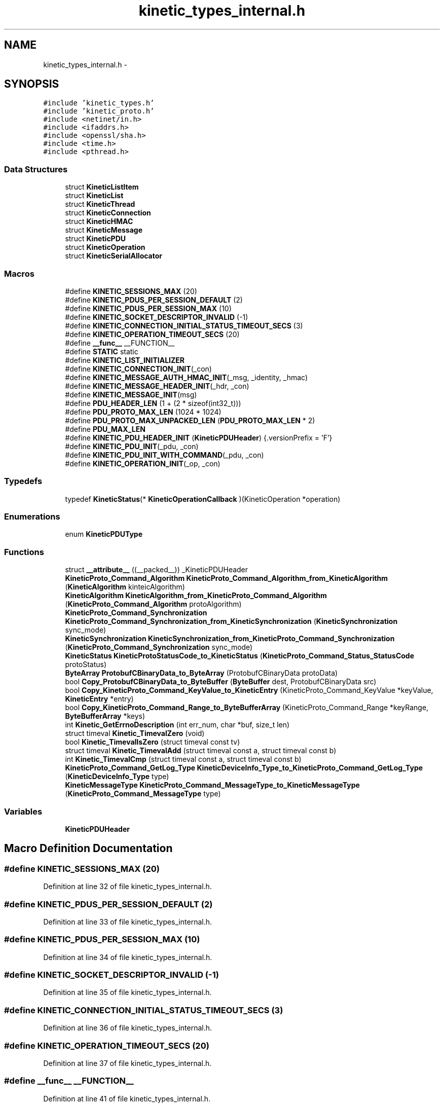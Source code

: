 .TH "kinetic_types_internal.h" 3 "Thu Nov 13 2014" "Version v0.8.1-beta" "kinetic-c" \" -*- nroff -*-
.ad l
.nh
.SH NAME
kinetic_types_internal.h \- 
.SH SYNOPSIS
.br
.PP
\fC#include 'kinetic_types\&.h'\fP
.br
\fC#include 'kinetic_proto\&.h'\fP
.br
\fC#include <netinet/in\&.h>\fP
.br
\fC#include <ifaddrs\&.h>\fP
.br
\fC#include <openssl/sha\&.h>\fP
.br
\fC#include <time\&.h>\fP
.br
\fC#include <pthread\&.h>\fP
.br

.SS "Data Structures"

.in +1c
.ti -1c
.RI "struct \fBKineticListItem\fP"
.br
.ti -1c
.RI "struct \fBKineticList\fP"
.br
.ti -1c
.RI "struct \fBKineticThread\fP"
.br
.ti -1c
.RI "struct \fBKineticConnection\fP"
.br
.ti -1c
.RI "struct \fBKineticHMAC\fP"
.br
.ti -1c
.RI "struct \fBKineticMessage\fP"
.br
.ti -1c
.RI "struct \fBKineticPDU\fP"
.br
.ti -1c
.RI "struct \fBKineticOperation\fP"
.br
.ti -1c
.RI "struct \fBKineticSerialAllocator\fP"
.br
.in -1c
.SS "Macros"

.in +1c
.ti -1c
.RI "#define \fBKINETIC_SESSIONS_MAX\fP   (20)"
.br
.ti -1c
.RI "#define \fBKINETIC_PDUS_PER_SESSION_DEFAULT\fP   (2)"
.br
.ti -1c
.RI "#define \fBKINETIC_PDUS_PER_SESSION_MAX\fP   (10)"
.br
.ti -1c
.RI "#define \fBKINETIC_SOCKET_DESCRIPTOR_INVALID\fP   (-1)"
.br
.ti -1c
.RI "#define \fBKINETIC_CONNECTION_INITIAL_STATUS_TIMEOUT_SECS\fP   (3)"
.br
.ti -1c
.RI "#define \fBKINETIC_OPERATION_TIMEOUT_SECS\fP   (20)"
.br
.ti -1c
.RI "#define \fB__func__\fP   __FUNCTION__"
.br
.ti -1c
.RI "#define \fBSTATIC\fP   static"
.br
.ti -1c
.RI "#define \fBKINETIC_LIST_INITIALIZER\fP"
.br
.ti -1c
.RI "#define \fBKINETIC_CONNECTION_INIT\fP(_con)"
.br
.ti -1c
.RI "#define \fBKINETIC_MESSAGE_AUTH_HMAC_INIT\fP(_msg, _identity, _hmac)"
.br
.ti -1c
.RI "#define \fBKINETIC_MESSAGE_HEADER_INIT\fP(_hdr, _con)"
.br
.ti -1c
.RI "#define \fBKINETIC_MESSAGE_INIT\fP(msg)"
.br
.ti -1c
.RI "#define \fBPDU_HEADER_LEN\fP   (1 + (2 * sizeof(int32_t)))"
.br
.ti -1c
.RI "#define \fBPDU_PROTO_MAX_LEN\fP   (1024 * 1024)"
.br
.ti -1c
.RI "#define \fBPDU_PROTO_MAX_UNPACKED_LEN\fP   (\fBPDU_PROTO_MAX_LEN\fP * 2)"
.br
.ti -1c
.RI "#define \fBPDU_MAX_LEN\fP"
.br
.ti -1c
.RI "#define \fBKINETIC_PDU_HEADER_INIT\fP   (\fBKineticPDUHeader\fP) {\&.versionPrefix = 'F'}"
.br
.ti -1c
.RI "#define \fBKINETIC_PDU_INIT\fP(_pdu, _con)"
.br
.ti -1c
.RI "#define \fBKINETIC_PDU_INIT_WITH_COMMAND\fP(_pdu, _con)"
.br
.ti -1c
.RI "#define \fBKINETIC_OPERATION_INIT\fP(_op, _con)"
.br
.in -1c
.SS "Typedefs"

.in +1c
.ti -1c
.RI "typedef \fBKineticStatus\fP(* \fBKineticOperationCallback\fP )(KineticOperation *operation)"
.br
.in -1c
.SS "Enumerations"

.in +1c
.ti -1c
.RI "enum \fBKineticPDUType\fP "
.br
.in -1c
.SS "Functions"

.in +1c
.ti -1c
.RI "struct \fB__attribute__\fP ((__packed__)) _KineticPDUHeader"
.br
.ti -1c
.RI "\fBKineticProto_Command_Algorithm\fP \fBKineticProto_Command_Algorithm_from_KineticAlgorithm\fP (\fBKineticAlgorithm\fP kinteicAlgorithm)"
.br
.ti -1c
.RI "\fBKineticAlgorithm\fP \fBKineticAlgorithm_from_KineticProto_Command_Algorithm\fP (\fBKineticProto_Command_Algorithm\fP protoAlgorithm)"
.br
.ti -1c
.RI "\fBKineticProto_Command_Synchronization\fP \fBKineticProto_Command_Synchronization_from_KineticSynchronization\fP (\fBKineticSynchronization\fP sync_mode)"
.br
.ti -1c
.RI "\fBKineticSynchronization\fP \fBKineticSynchronization_from_KineticProto_Command_Synchronization\fP (\fBKineticProto_Command_Synchronization\fP sync_mode)"
.br
.ti -1c
.RI "\fBKineticStatus\fP \fBKineticProtoStatusCode_to_KineticStatus\fP (\fBKineticProto_Command_Status_StatusCode\fP protoStatus)"
.br
.ti -1c
.RI "\fBByteArray\fP \fBProtobufCBinaryData_to_ByteArray\fP (ProtobufCBinaryData protoData)"
.br
.ti -1c
.RI "bool \fBCopy_ProtobufCBinaryData_to_ByteBuffer\fP (\fBByteBuffer\fP dest, ProtobufCBinaryData src)"
.br
.ti -1c
.RI "bool \fBCopy_KineticProto_Command_KeyValue_to_KineticEntry\fP (KineticProto_Command_KeyValue *keyValue, \fBKineticEntry\fP *entry)"
.br
.ti -1c
.RI "bool \fBCopy_KineticProto_Command_Range_to_ByteBufferArray\fP (KineticProto_Command_Range *keyRange, \fBByteBufferArray\fP *keys)"
.br
.ti -1c
.RI "int \fBKinetic_GetErrnoDescription\fP (int err_num, char *buf, size_t len)"
.br
.ti -1c
.RI "struct timeval \fBKinetic_TimevalZero\fP (void)"
.br
.ti -1c
.RI "bool \fBKinetic_TimevalIsZero\fP (struct timeval const tv)"
.br
.ti -1c
.RI "struct timeval \fBKinetic_TimevalAdd\fP (struct timeval const a, struct timeval const b)"
.br
.ti -1c
.RI "int \fBKinetic_TimevalCmp\fP (struct timeval const a, struct timeval const b)"
.br
.ti -1c
.RI "\fBKineticProto_Command_GetLog_Type\fP \fBKineticDeviceInfo_Type_to_KineticProto_Command_GetLog_Type\fP (\fBKineticDeviceInfo_Type\fP type)"
.br
.ti -1c
.RI "\fBKineticMessageType\fP \fBKineticProto_Command_MessageType_to_KineticMessageType\fP (\fBKineticProto_Command_MessageType\fP type)"
.br
.in -1c
.SS "Variables"

.in +1c
.ti -1c
.RI "\fBKineticPDUHeader\fP"
.br
.in -1c
.SH "Macro Definition Documentation"
.PP 
.SS "#define KINETIC_SESSIONS_MAX   (20)"

.PP
Definition at line 32 of file kinetic_types_internal\&.h\&.
.SS "#define KINETIC_PDUS_PER_SESSION_DEFAULT   (2)"

.PP
Definition at line 33 of file kinetic_types_internal\&.h\&.
.SS "#define KINETIC_PDUS_PER_SESSION_MAX   (10)"

.PP
Definition at line 34 of file kinetic_types_internal\&.h\&.
.SS "#define KINETIC_SOCKET_DESCRIPTOR_INVALID   (-1)"

.PP
Definition at line 35 of file kinetic_types_internal\&.h\&.
.SS "#define KINETIC_CONNECTION_INITIAL_STATUS_TIMEOUT_SECS   (3)"

.PP
Definition at line 36 of file kinetic_types_internal\&.h\&.
.SS "#define KINETIC_OPERATION_TIMEOUT_SECS   (20)"

.PP
Definition at line 37 of file kinetic_types_internal\&.h\&.
.SS "#define __func__   __FUNCTION__"

.PP
Definition at line 41 of file kinetic_types_internal\&.h\&.
.SS "#define STATIC   static"

.PP
Definition at line 48 of file kinetic_types_internal\&.h\&.
.SS "#define KINETIC_LIST_INITIALIZER"
\fBValue:\fP
.PP
.nf
(KineticList) { \
    \&.mutex = PTHREAD_MUTEX_INITIALIZER, \&.locked = false, \&.start = NULL, \&.last = NULL }
.fi
.PP
Definition at line 72 of file kinetic_types_internal\&.h\&.
.SS "#define KINETIC_CONNECTION_INIT(_con)"
\fBValue:\fP
.PP
.nf
{ (*_con) = (KineticConnection) { \
        \&.connected = false, \
        \&.socket = -1, \
        \&.writeMutex = PTHREAD_MUTEX_INITIALIZER, \
        \&.operations = KINETIC_LIST_INITIALIZER, \
        \&.pdus = KINETIC_LIST_INITIALIZER, \
    }; \
}
.fi
.PP
Definition at line 97 of file kinetic_types_internal\&.h\&.
.SS "#define KINETIC_MESSAGE_AUTH_HMAC_INIT(_msg, _identity, _hmac)"
\fBValue:\fP
.PP
.nf
{ \
    assert((_msg) != NULL); \
    (_msg)->message\&.has_authType = true; \
    (_msg)->message\&.authType = KINETIC_PROTO_MESSAGE_AUTH_TYPE_HMACAUTH; \\
    KineticProto_Message_hmacauth__init(&(_msg)->hmacAuth); \
    (_msg)->message\&.hmacAuth = &(_msg)->hmacAuth; \\
    KineticProto_Message_pinauth__init(&(_msg)->pinAuth); \
    (_msg)->message\&.pinAuth = NULL; \
    (_msg)->command\&.header = &(_msg)->header; \
    memset((_msg)->hmacData, 0, KINETIC_HMAC_MAX_LEN); \
    if ((_hmac)\&.len <= KINETIC_HMAC_MAX_LEN \
        && (_hmac)\&.data != NULL && (_hmac)\&.len > 0 \
        && (_msg)->hmacData != NULL) { \
        memcpy((_msg)->hmacData, (_hmac)\&.data, (_hmac)\&.len);} \
    (_msg)->message\&.hmacAuth->has_identity = true; \
    (_msg)->message\&.hmacAuth->identity = (_identity); \
    (_msg)->message\&.hmacAuth->has_hmac = true; \
    (_msg)->message\&.hmacAuth->hmac = (ProtobufCBinaryData) { \
        \&.data = (_msg)->hmacData, \&.len = SHA_DIGEST_LENGTH}; \
}
.fi
.PP
Definition at line 136 of file kinetic_types_internal\&.h\&.
.SS "#define KINETIC_MESSAGE_HEADER_INIT(_hdr, _con)"
\fBValue:\fP
.PP
.nf
{ \
    assert((_hdr) != NULL); \
    assert((_con) != NULL); \
    *(_hdr) = (KineticProto_Command_Header) { \
        \&.base = PROTOBUF_C_MESSAGE_INIT(&KineticProto_command_header__descriptor), \
        \&.has_clusterVersion = true, \
        \&.clusterVersion = (_con)->session\&.clusterVersion, \
        \&.has_connectionID = true, \
        \&.connectionID = (_con)->connectionID, \
        \&.has_sequence = true, \
        \&.sequence = (_con)->sequence, \
    }; \
}
.fi
.PP
Definition at line 157 of file kinetic_types_internal\&.h\&.
.SS "#define KINETIC_MESSAGE_INIT(msg)"
\fBValue:\fP
.PP
.nf
{ \\
    KineticProto_Message__init(&(msg)->message); \\
    KineticProto_command__init(&(msg)->command); \\
    KineticProto_Message_hmacauth__init(&(msg)->hmacAuth); \\
    KineticProto_Message_pinauth__init(&(msg)->pinAuth); \\
    KineticProto_command_header__init(&(msg)->header); \\
    KineticProto_command_status__init(&(msg)->status); \\
    KineticProto_command_body__init(&(msg)->body); \\
    KineticProto_command_key_value__init(&(msg)->keyValue); \\
    KineticProto_command_range__init(&(msg)->keyRange); \\
    KineticProto_command_get_log__init(&(msg)->getLog); \\
    KINETIC_MESSAGE_AUTH_HMAC_INIT(msg, 0, BYTE_ARRAY_NONE); \
    (msg)->has_command = false; \
}
.fi
.PP
Definition at line 171 of file kinetic_types_internal\&.h\&.
.SS "#define PDU_HEADER_LEN   (1 + (2 * sizeof(int32_t)))"

.PP
Definition at line 187 of file kinetic_types_internal\&.h\&.
.SS "#define PDU_PROTO_MAX_LEN   (1024 * 1024)"

.PP
Definition at line 188 of file kinetic_types_internal\&.h\&.
.SS "#define PDU_PROTO_MAX_UNPACKED_LEN   (\fBPDU_PROTO_MAX_LEN\fP * 2)"

.PP
Definition at line 189 of file kinetic_types_internal\&.h\&.
.SS "#define PDU_MAX_LEN"
\fBValue:\fP
.PP
.nf
(PDU_HEADER_LEN + \\
                                    PDU_PROTO_MAX_LEN + KINETIC_OBJ_SIZE)
.fi
.PP
Definition at line 190 of file kinetic_types_internal\&.h\&.
.SS "#define KINETIC_PDU_HEADER_INIT   (\fBKineticPDUHeader\fP) {\&.versionPrefix = 'F'}"

.PP
Definition at line 197 of file kinetic_types_internal\&.h\&.
.SS "#define KINETIC_PDU_INIT(_pdu, _con)"
\fBValue:\fP
.PP
.nf
{ \
    assert((_pdu) != NULL); \
    assert((_con) != NULL); \
    memset((_pdu), 0, sizeof(KineticPDU)); \
    (_pdu)->connection = (_con); \
    (_pdu)->header = KINETIC_PDU_HEADER_INIT; \
    (_pdu)->headerNBO = KINETIC_PDU_HEADER_INIT; \\
    KINETIC_MESSAGE_INIT(&((_pdu)->protoData\&.message)); \\
    KINETIC_MESSAGE_AUTH_HMAC_INIT( \
            &((_pdu)->protoData\&.message), (_con)->session\&.identity, (_con)->session\&.hmacKey); \\
    KINETIC_MESSAGE_HEADER_INIT(&((_pdu)->protoData\&.message\&.header), (_con)); \
}
.fi
.PP
Definition at line 236 of file kinetic_types_internal\&.h\&.
.SS "#define KINETIC_PDU_INIT_WITH_COMMAND(_pdu, _con)"
\fBValue:\fP
.PP
.nf
{ \\
    KINETIC_PDU_INIT((_pdu), (_con)) \
    (_pdu)->proto = &(_pdu)->protoData\&.message\&.message; \
    (_pdu)->protoData\&.message\&.has_command = true; \
    (_pdu)->command = &(_pdu)->protoData\&.message\&.command; \
    (_pdu)->command->header = &(_pdu)->protoData\&.message\&.header; \
    (_pdu)->type = KINETIC_PDU_TYPE_REQUEST; \
}
.fi
.PP
Definition at line 249 of file kinetic_types_internal\&.h\&.
.SS "#define KINETIC_OPERATION_INIT(_op, _con)"
\fBValue:\fP
.PP
.nf
assert((_op) != NULL); \
    assert((_con) != NULL); \
    *(_op) = (KineticOperation) { \
        \&.connection = (_con), \
        \&.timeoutTimeMutex = PTHREAD_MUTEX_INITIALIZER, \
    }
.fi
.PP
Definition at line 275 of file kinetic_types_internal\&.h\&.
.SH "Typedef Documentation"
.PP 
.SS "typedef \fBKineticStatus\fP(* KineticOperationCallback)(KineticOperation *operation)"

.PP
Definition at line 258 of file kinetic_types_internal\&.h\&.
.SH "Enumeration Type Documentation"
.PP 
.SS "enum \fBKineticPDUType\fP"

.PP
\fBEnumerator\fP
.in +1c
.TP
\fB\fIKINETIC_PDU_TYPE_INVALID \fP\fP
.TP
\fB\fIKINETIC_PDU_TYPE_REQUEST \fP\fP
.TP
\fB\fIKINETIC_PDU_TYPE_RESPONSE \fP\fP
.TP
\fB\fIKINETIC_PDU_TYPE_UNSOLICITED \fP\fP
.PP
Definition at line 200 of file kinetic_types_internal\&.h\&.
.SH "Function Documentation"
.PP 
.SS "struct __attribute__ ((__packed__))"

.PP
Definition at line 192 of file kinetic_types_internal\&.h\&.
.SS "\fBKineticProto_Command_Algorithm\fP KineticProto_Command_Algorithm_from_KineticAlgorithm (\fBKineticAlgorithm\fPkinteicAlgorithm)"

.PP
Definition at line 134 of file kinetic_types_internal\&.c\&.
.PP
References KINETIC_ALGORITHM_CRC32, KINETIC_ALGORITHM_CRC64, KINETIC_ALGORITHM_INVALID, KINETIC_ALGORITHM_SHA1, KINETIC_ALGORITHM_SHA2, KINETIC_ALGORITHM_SHA3, KINETIC_PROTO_COMMAND_ALGORITHM_CRC32, KINETIC_PROTO_COMMAND_ALGORITHM_CRC64, KINETIC_PROTO_COMMAND_ALGORITHM_INVALID_ALGORITHM, KINETIC_PROTO_COMMAND_ALGORITHM_SHA1, KINETIC_PROTO_COMMAND_ALGORITHM_SHA2, and KINETIC_PROTO_COMMAND_ALGORITHM_SHA3\&.
.SS "\fBKineticAlgorithm\fP KineticAlgorithm_from_KineticProto_Command_Algorithm (\fBKineticProto_Command_Algorithm\fPprotoAlgorithm)"

.PP
Definition at line 165 of file kinetic_types_internal\&.c\&.
.PP
References KINETIC_ALGORITHM_CRC32, KINETIC_ALGORITHM_CRC64, KINETIC_ALGORITHM_INVALID, KINETIC_ALGORITHM_SHA1, KINETIC_ALGORITHM_SHA2, KINETIC_ALGORITHM_SHA3, KINETIC_PROTO_COMMAND_ALGORITHM_CRC32, KINETIC_PROTO_COMMAND_ALGORITHM_CRC64, KINETIC_PROTO_COMMAND_ALGORITHM_INVALID_ALGORITHM, KINETIC_PROTO_COMMAND_ALGORITHM_SHA1, KINETIC_PROTO_COMMAND_ALGORITHM_SHA2, and KINETIC_PROTO_COMMAND_ALGORITHM_SHA3\&.
.SS "\fBKineticProto_Command_Synchronization\fP KineticProto_Command_Synchronization_from_KineticSynchronization (\fBKineticSynchronization\fPsync_mode)"

.PP
Definition at line 89 of file kinetic_types_internal\&.c\&.
.PP
References KINETIC_PROTO_COMMAND_SYNCHRONIZATION_FLUSH, KINETIC_PROTO_COMMAND_SYNCHRONIZATION_INVALID_SYNCHRONIZATION, KINETIC_PROTO_COMMAND_SYNCHRONIZATION_WRITEBACK, KINETIC_PROTO_COMMAND_SYNCHRONIZATION_WRITETHROUGH, KINETIC_SYNCHRONIZATION_FLUSH, KINETIC_SYNCHRONIZATION_INVALID, KINETIC_SYNCHRONIZATION_WRITEBACK, and KINETIC_SYNCHRONIZATION_WRITETHROUGH\&.
.SS "\fBKineticSynchronization\fP KineticSynchronization_from_KineticProto_Command_Synchronization (\fBKineticProto_Command_Synchronization\fPsync_mode)"

.PP
Definition at line 111 of file kinetic_types_internal\&.c\&.
.PP
References KINETIC_PROTO_COMMAND_SYNCHRONIZATION_FLUSH, KINETIC_PROTO_COMMAND_SYNCHRONIZATION_INVALID_SYNCHRONIZATION, KINETIC_PROTO_COMMAND_SYNCHRONIZATION_WRITEBACK, KINETIC_PROTO_COMMAND_SYNCHRONIZATION_WRITETHROUGH, KINETIC_SYNCHRONIZATION_FLUSH, KINETIC_SYNCHRONIZATION_INVALID, KINETIC_SYNCHRONIZATION_WRITEBACK, and KINETIC_SYNCHRONIZATION_WRITETHROUGH\&.
.SS "\fBKineticStatus\fP KineticProtoStatusCode_to_KineticStatus (\fBKineticProto_Command_Status_StatusCode\fPprotoStatus)"

.PP
Definition at line 28 of file kinetic_types_internal\&.c\&.
.PP
References KINETIC_PROTO_COMMAND_STATUS_STATUS_CODE_DATA_ERROR, KINETIC_PROTO_COMMAND_STATUS_STATUS_CODE_EXPIRED, KINETIC_PROTO_COMMAND_STATUS_STATUS_CODE_HEADER_REQUIRED, KINETIC_PROTO_COMMAND_STATUS_STATUS_CODE_HMAC_FAILURE, KINETIC_PROTO_COMMAND_STATUS_STATUS_CODE_INTERNAL_ERROR, KINETIC_PROTO_COMMAND_STATUS_STATUS_CODE_INVALID_REQUEST, KINETIC_PROTO_COMMAND_STATUS_STATUS_CODE_INVALID_STATUS_CODE, KINETIC_PROTO_COMMAND_STATUS_STATUS_CODE_NESTED_OPERATION_ERRORS, KINETIC_PROTO_COMMAND_STATUS_STATUS_CODE_NO_SPACE, KINETIC_PROTO_COMMAND_STATUS_STATUS_CODE_NO_SUCH_HMAC_ALGORITHM, KINETIC_PROTO_COMMAND_STATUS_STATUS_CODE_NOT_ATTEMPTED, KINETIC_PROTO_COMMAND_STATUS_STATUS_CODE_NOT_AUTHORIZED, KINETIC_PROTO_COMMAND_STATUS_STATUS_CODE_NOT_FOUND, KINETIC_PROTO_COMMAND_STATUS_STATUS_CODE_PERM_DATA_ERROR, KINETIC_PROTO_COMMAND_STATUS_STATUS_CODE_REMOTE_CONNECTION_ERROR, KINETIC_PROTO_COMMAND_STATUS_STATUS_CODE_SERVICE_BUSY, KINETIC_PROTO_COMMAND_STATUS_STATUS_CODE_SUCCESS, KINETIC_PROTO_COMMAND_STATUS_STATUS_CODE_VERSION_FAILURE, KINETIC_PROTO_COMMAND_STATUS_STATUS_CODE_VERSION_MISMATCH, KINETIC_STATUS_CLUSTER_MISMATCH, KINETIC_STATUS_CONNECTION_ERROR, KINETIC_STATUS_DATA_ERROR, KINETIC_STATUS_DEVICE_BUSY, KINETIC_STATUS_INVALID, KINETIC_STATUS_INVALID_REQUEST, KINETIC_STATUS_NOT_FOUND, KINETIC_STATUS_OPERATION_FAILED, KINETIC_STATUS_SUCCESS, and KINETIC_STATUS_VERSION_MISMATCH\&.
.SS "\fBByteArray\fP ProtobufCBinaryData_to_ByteArray (ProtobufCBinaryDataprotoData)"

.PP
Definition at line 193 of file kinetic_types_internal\&.c\&.
.PP
References ByteArray::data\&.
.SS "bool Copy_ProtobufCBinaryData_to_ByteBuffer (\fBByteBuffer\fPdest, ProtobufCBinaryDatasrc)"

.PP
Definition at line 202 of file kinetic_types_internal\&.c\&.
.PP
References ByteBuffer::array, ByteBuffer::bytesUsed, ByteArray::data, and ByteArray::len\&.
.SS "bool Copy_KineticProto_Command_KeyValue_to_KineticEntry (KineticProto_Command_KeyValue *keyValue, \fBKineticEntry\fP *entry)"

.PP
Definition at line 220 of file kinetic_types_internal\&.c\&.
.PP
References KineticEntry::algorithm, ByteBuffer::array, ByteBuffer_Append(), ByteBuffer_Reset(), ByteBuffer::bytesUsed, ByteArray::data, KineticEntry::dbVersion, KineticEntry::force, KineticEntry::key, KineticAlgorithm_from_KineticProto_Command_Algorithm(), KineticSynchronization_from_KineticProto_Command_Synchronization(), ByteArray::len, LOG1, KineticEntry::metadataOnly, KineticEntry::newVersion, KineticEntry::synchronization, and KineticEntry::tag\&.
.SS "bool Copy_KineticProto_Command_Range_to_ByteBufferArray (KineticProto_Command_Range *keyRange, \fBByteBufferArray\fP *keys)"

.PP
Definition at line 294 of file kinetic_types_internal\&.c\&.
.PP
References ByteBufferArray::buffers, ByteBuffer_Append(), ByteBuffer_Reset(), ByteBufferArray::count, and LOGF2\&.
.SS "int Kinetic_GetErrnoDescription (interr_num, char *buf, size_tlen)"

.PP
Definition at line 310 of file kinetic_types_internal\&.c\&.
.SS "struct timeval Kinetic_TimevalZero (void)"

.PP
Definition at line 325 of file kinetic_types_internal\&.c\&.
.SS "bool Kinetic_TimevalIsZero (struct timeval consttv)"

.PP
Definition at line 333 of file kinetic_types_internal\&.c\&.
.SS "struct timeval Kinetic_TimevalAdd (struct timeval consta, struct timeval constb)"

.PP
Definition at line 338 of file kinetic_types_internal\&.c\&.
.SS "int Kinetic_TimevalCmp (struct timeval consta, struct timeval constb)"

.PP
Definition at line 365 of file kinetic_types_internal\&.c\&.
.SS "\fBKineticProto_Command_GetLog_Type\fP KineticDeviceInfo_Type_to_KineticProto_Command_GetLog_Type (\fBKineticDeviceInfo_Type\fPtype)"

.PP
Definition at line 370 of file kinetic_types_internal\&.c\&.
.PP
References KINETIC_DEVICE_INFO_TYPE_CAPACITIES, KINETIC_DEVICE_INFO_TYPE_CONFIGURATION, KINETIC_DEVICE_INFO_TYPE_DEVICE, KINETIC_DEVICE_INFO_TYPE_LIMITS, KINETIC_DEVICE_INFO_TYPE_MESSAGES, KINETIC_DEVICE_INFO_TYPE_STATISTICS, KINETIC_DEVICE_INFO_TYPE_TEMPERATURES, KINETIC_DEVICE_INFO_TYPE_UTILIZATIONS, KINETIC_PROTO_COMMAND_GET_LOG__INIT_TYPE_CONFIGURATION, KINETIC_PROTO_COMMAND_GET_LOG_TYPE_CAPACITIES, KINETIC_PROTO_COMMAND_GET_LOG_TYPE_DEVICE, KINETIC_PROTO_COMMAND_GET_LOG_TYPE_INVALID_TYPE, KINETIC_PROTO_COMMAND_GET_LOG_TYPE_LIMITS, KINETIC_PROTO_COMMAND_GET_LOG_TYPE_MESSAGES, KINETIC_PROTO_COMMAND_GET_LOG_TYPE_STATISTICS, KINETIC_PROTO_COMMAND_GET_LOG_TYPE_TEMPERATURES, and KINETIC_PROTO_COMMAND_GET_LOG_TYPE_UTILIZATIONS\&.
.SS "\fBKineticMessageType\fP KineticProto_Command_MessageType_to_KineticMessageType (\fBKineticProto_Command_MessageType\fPtype)"

.PP
Definition at line 398 of file kinetic_types_internal\&.c\&.
.SH "Variable Documentation"
.PP 
.SS "KineticPDUHeader"

.PP
Definition at line 196 of file kinetic_types_internal\&.h\&.
.SH "Author"
.PP 
Generated automatically by Doxygen for kinetic-c from the source code\&.
